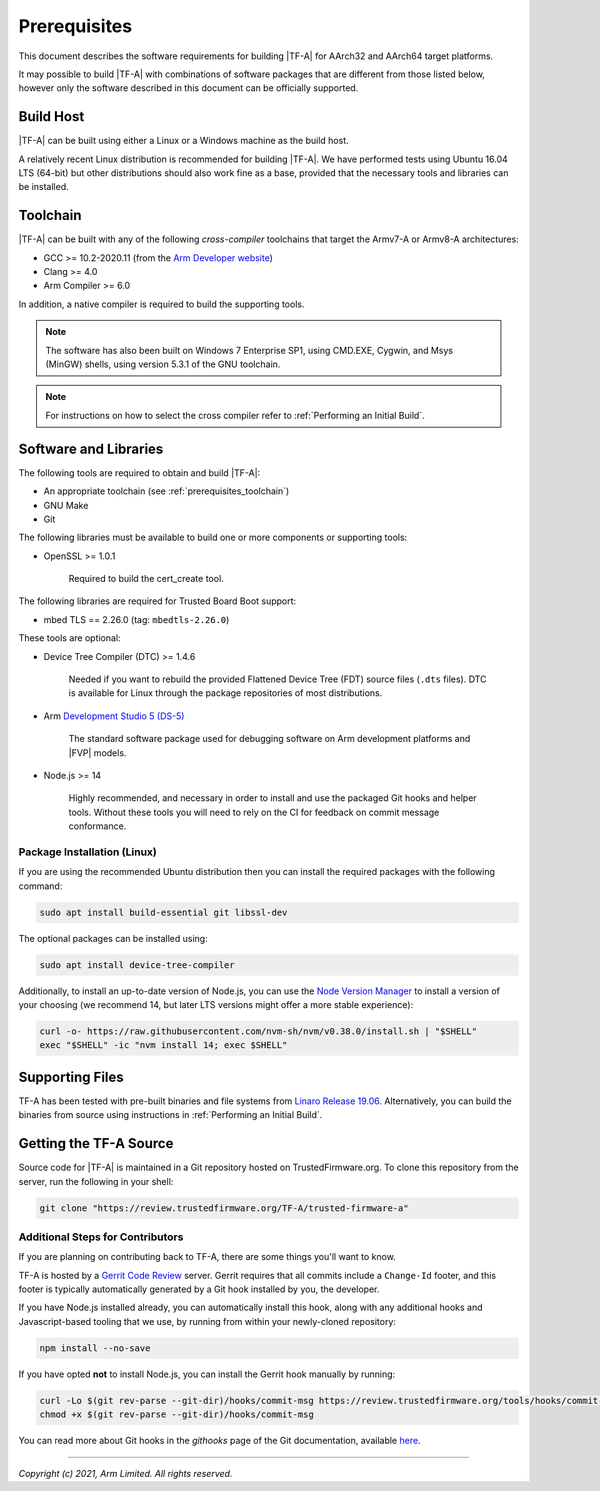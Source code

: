 Prerequisites
=============

This document describes the software requirements for building |TF-A| for
AArch32 and AArch64 target platforms.

It may possible to build |TF-A| with combinations of software packages that are
different from those listed below, however only the software described in this
document can be officially supported.

Build Host
----------

|TF-A| can be built using either a Linux or a Windows machine as the build host.

A relatively recent Linux distribution is recommended for building |TF-A|. We
have performed tests using Ubuntu 16.04 LTS (64-bit) but other distributions
should also work fine as a base, provided that the necessary tools and libraries
can be installed.

.. _prerequisites_toolchain:

Toolchain
---------

|TF-A| can be built with any of the following *cross-compiler* toolchains that
target the Armv7-A or Armv8-A architectures:

- GCC >= 10.2-2020.11 (from the `Arm Developer website`_)
- Clang >= 4.0
- Arm Compiler >= 6.0

In addition, a native compiler is required to build the supporting tools.

.. note::
   The software has also been built on Windows 7 Enterprise SP1, using CMD.EXE,
   Cygwin, and Msys (MinGW) shells, using version 5.3.1 of the GNU toolchain.

.. note::
   For instructions on how to select the cross compiler refer to
   :ref:`Performing an Initial Build`.

.. _prerequisites_software_and_libraries:

Software and Libraries
----------------------

The following tools are required to obtain and build |TF-A|:

- An appropriate toolchain (see :ref:`prerequisites_toolchain`)
- GNU Make
- Git

The following libraries must be available to build one or more components or
supporting tools:

- OpenSSL >= 1.0.1

   Required to build the cert_create tool.

The following libraries are required for Trusted Board Boot support:

- mbed TLS == 2.26.0 (tag: ``mbedtls-2.26.0``)

These tools are optional:

- Device Tree Compiler (DTC) >= 1.4.6

   Needed if you want to rebuild the provided Flattened Device Tree (FDT)
   source files (``.dts`` files). DTC is available for Linux through the package
   repositories of most distributions.

- Arm `Development Studio 5 (DS-5)`_

   The standard software package used for debugging software on Arm development
   platforms and |FVP| models.

- Node.js >= 14

   Highly recommended, and necessary in order to install and use the packaged
   Git hooks and helper tools. Without these tools you will need to rely on the
   CI for feedback on commit message conformance.

Package Installation (Linux)
^^^^^^^^^^^^^^^^^^^^^^^^^^^^

If you are using the recommended Ubuntu distribution then you can install the
required packages with the following command:

.. code:: shell

    sudo apt install build-essential git libssl-dev

The optional packages can be installed using:

.. code:: shell

    sudo apt install device-tree-compiler

Additionally, to install an up-to-date version of Node.js, you can use the `Node
Version Manager`_ to install a version of your choosing (we recommend 14, but
later LTS versions might offer a more stable experience):

.. code:: shell

    curl -o- https://raw.githubusercontent.com/nvm-sh/nvm/v0.38.0/install.sh | "$SHELL"
    exec "$SHELL" -ic "nvm install 14; exec $SHELL"

.. _Node Version Manager: https://github.com/nvm-sh/nvm#install--update-script

Supporting Files
----------------

TF-A has been tested with pre-built binaries and file systems from `Linaro
Release 19.06`_. Alternatively, you can build the binaries from source using
instructions in :ref:`Performing an Initial Build`.

.. _prerequisites_get_source:

Getting the TF-A Source
-----------------------

Source code for |TF-A| is maintained in a Git repository hosted on
TrustedFirmware.org. To clone this repository from the server, run the following
in your shell:

.. code:: shell

    git clone "https://review.trustedfirmware.org/TF-A/trusted-firmware-a"

Additional Steps for Contributors
^^^^^^^^^^^^^^^^^^^^^^^^^^^^^^^^^

If you are planning on contributing back to TF-A, there are some things you'll
want to know.

TF-A is hosted by a `Gerrit Code Review`_ server. Gerrit requires that all
commits include a ``Change-Id`` footer, and this footer is typically
automatically generated by a Git hook installed by you, the developer.

If you have Node.js installed already, you can automatically install this hook,
along with any additional hooks and Javascript-based tooling that we use, by
running from within your newly-cloned repository:

.. code:: shell

    npm install --no-save

If you have opted **not** to install Node.js, you can install the Gerrit hook
manually by running:

.. code:: shell

    curl -Lo $(git rev-parse --git-dir)/hooks/commit-msg https://review.trustedfirmware.org/tools/hooks/commit-msg
    chmod +x $(git rev-parse --git-dir)/hooks/commit-msg

You can read more about Git hooks in the *githooks* page of the Git
documentation, available `here <https://git-scm.com/docs/githooks>`_.

--------------

*Copyright (c) 2021, Arm Limited. All rights reserved.*

.. _Arm Developer website: https://developer.arm.com/open-source/gnu-toolchain/gnu-a/downloads
.. _Gerrit Code Review: https://www.gerritcodereview.com/
.. _Linaro Release Notes: https://community.arm.com/dev-platforms/w/docs/226/old-release-notes
.. _Linaro instructions: https://community.arm.com/dev-platforms/w/docs/304/arm-reference-platforms-deliverables
.. _Development Studio 5 (DS-5): https://developer.arm.com/products/software-development-tools/ds-5-development-studio
.. _Linaro Release 19.06: http://releases.linaro.org/members/arm/platforms/19.06
